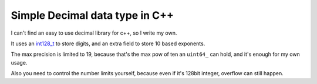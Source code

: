 Simple Decimal data type in C++
===============================

I can't find an easy to use decimal library for c++, so I write my own.

It uses an `int128_t <https://github.com/zhanhb/int128.git>`_ to store digits, and an extra field to store 10 based exponents.

The max precision is limited to 19, because that's the max pow of ten an ``uint64_`` can hold, and it's enough for my own usage.

Also you need to control the number limits yourself, because even if it's 128bit integer, overflow can still happen.
